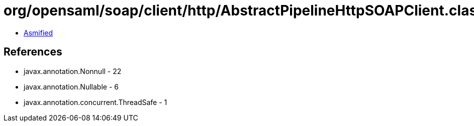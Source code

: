 = org/opensaml/soap/client/http/AbstractPipelineHttpSOAPClient.class

 - link:AbstractPipelineHttpSOAPClient-asmified.java[Asmified]

== References

 - javax.annotation.Nonnull - 22
 - javax.annotation.Nullable - 6
 - javax.annotation.concurrent.ThreadSafe - 1
